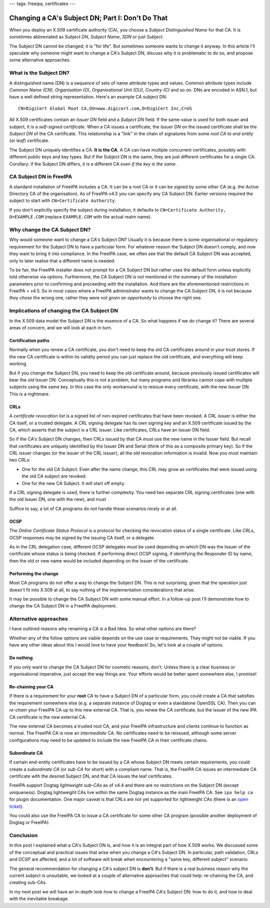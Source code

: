 ---
tags: freeipa, certificates
---

Changing a CA's Subject DN; Part I: Don't Do That
=================================================

When you deploy an X.509 certificate authority (CA), you choose a
*Subject Distinguished Name* for that CA.  It is sometimes
abbreviated as *Subject DN*, *Subject Name*, *SDN* or just
*Subject*.

The Subject DN cannot be changed; it is "for life".  But sometimes
someone wants to change it anyway.  In this article I'll speculate
why someone might want to change a CA's Subject DN, discuss why it
is problematic to do so, and propose some alternative approaches.


What is the Subject DN?
-----------------------

A distinguished name (DN) is a sequence of sets of name attribute
types and values.  Common attribute types include *Common Name
(CN)*, *Organisation (O)*, *Organisational Unit (OU)*, *Country (C)*
and so on.  DNs are encoded in ASN.1, but have a well defined string
representation.  Here's an example CA subject DN::

  CN=DigiCert Global Root CA,OU=www.digicert.com,O=DigiCert Inc,C=US

All X.509 certificates contain an *Issuer DN* field and a *Subject
DN* field.  If the same value is used for both issuer and subject,
it is a *self-signed certificate*.  When a CA issues a certificate,
the *Issuer DN* on the issued certificate shall be the *Subject DN*
of the CA certificate.  This relationship is a "link" in the chain
of signatures from some *root CA* to *end entity* (or *leaf*)
certificate.

The Subject DN uniquely identifies a CA.  **It is the CA**.  A CA
can have multiple concurrent certificates, possibly with different
public keys and key types.  But if the Subject DN is the same, they
are just different certificates for a single CA.  Corollary: if the
Subject DN differs, it is a different CA *even if the key is the
same*.


CA Subject DN in FreeIPA
------------------------

A standard installation of FreeIPA includes a CA.  It can be a root
CA or it can be signed by some other CA (e.g. the Active Directory
CA of the organisation).  As of FreeIPA v4.5 you can specify any CA
Subject DN.  Earlier versions required the subject to start with
``CN=Certificate Authority``.

If you don't explicitly specify the subject during installation, it
defaults to ``CN=Certificate Authority, O=EXAMPLE.COM`` (replace
``EXAMPLE.COM`` with the actual realm name).


Why change the CA Subject DN?
-----------------------------

Why would someone want to change a CA's Subject DN?  Usually it is
because there is some organisational or regulatory requirement for
the Subject DN to have a particular form.  For whatever reason the
Subject DN doesn't comply, and now they want to bring it into
compliance.  In the FreeIPA case, we often see that the default CA
Subject DN was accepted, only to later realise that a different name
is needed.

To be fair, the FreeIPA installer does not prompt for a CA Subject
DN but rather uses the default form unless explicitly told otherwise
via options.  Furthermore, the CA Subject DN is not mentioned in the
summary of the installation parameters prior to confirming and
proceeding with the installation.  And there are the aforementioned
restrictions in FreeIPA < v4.5.  So in most cases where a FreeIPA
administrator wants to change the CA Subject DN, it is not because
*they chose* the wrong one, rather they were *not given an
opportunity* to choose the right one.


Implications of changing the CA Subject DN
------------------------------------------

In the X.509 data model the Subject DN is the essence of a CA.
So what happens if we do change it?  There are several areas of
concern, and we will look at each in turn.

Certification paths
~~~~~~~~~~~~~~~~~~~

Normally when you renew a CA certificate, you don't need to keep the
old CA certificates around in your trust stores.  If the new CA
certificate is within its validity period you can just replace the
old certificate, and everything will keep working.

But if you change the Subject DN, you need to keep the old
certificate around, because previously issued certificates will bear
the *old* Issuer DN.  Conceptually this is not a problem, but many
programs and libraries cannot cope with multiple subjects using the
same key.  In this case the only workaround is to reissue every
certificate, with the new Issuer DN.  This is a nightmare.

CRLs
~~~~

A *certificate revocation list* is a signed list of non-expired
certificates that have been revoked.  A CRL issuer is either the CA
itself, or a trusted delegate.  A CRL signing delegate has its own
signing key and an X.509 certificate issued by the CA, which asserts
that the subject is a CRL issuer.  Like certificates, CRLs have an
Issuer DN field.

So if the CA's Subject DN changes, then CRLs issued by that CA must
use the new name in the Issuer field.  But recall that certificates
are uniquely identified by the Issuer DN and Serial (think of this
as a composite primary key).  So if the CRL issuer changes (or the
issuer of the CRL issuer), all the old revocation information is
invalid.  Now you must maintain two CRLs:

- One for the old CA Subject.  Even after the name change, this CRL
  may grow as certificates that were issued using the old CA subject
  are revoked.

- One for the new CA Subject.  It will start off empty.

If a CRL signing delegate is used, there is further complexity.  You
need two separate CRL signing certificates (one with the old Issuer
DN, one with the new), and must 

Suffice to say, a lot of CA programs do not handle these scenarios
nicely or at all.

OCSP
~~~~

The *Online Certificate Status Protocol* is a protocol for checking
the revocation status of a single certificate.  Like CRLs, OCSP
responses may be signed by the issuing CA itself, or a delegate.

As in the CRL delegation case, different OCSP delegates must be used
depending on which DN was the Issuer of the certificate whose status
is being checked.  If performing direct OCSP signing, if identifying
the Responder ID by name, then the old or new name would be included
depending on the Issuer of the certificate.

Performing the change
~~~~~~~~~~~~~~~~~~~~~

Most CA programs do not offer a way to change the Subject DN.  This
is not surprising, given that the operation just doesn't fit into
X.509 at all, to say nothing of the implementation considerations
that arise.

It may be possible to change the CA Subject DN with some manual
effort.  In a follow-up post I'll demonstrate how to change the CA
Subject DN in a FreeIPA deployment.


Alternative approaches
----------------------

I have outlined reasons why renaming a CA is a Bad Idea.  So what
other options are there?

Whether any of the follow options are viable depends on the use case
or requirements.  They might not be viable.  If you have any other
ideas about this I would love to have your feedback!  So, let's look
at a couple of options.

Do nothing
~~~~~~~~~~

If you only want to change the CA Subject DN for cosmetic reasons,
don't.  Unless there is a clear business or organisational
imperative, just accept the way things are.  Your efforts would be
better spent somewhere else, I promise!


Re-chaining your CA
~~~~~~~~~~~~~~~~~~~

If there is a requirement for your **root** CA to have a Subject DN
of a particular form, you could create a CA that satisfies the
requirement somewhere else (e.g.  a separate instance of Dogtag or
even a standalone OpenSSL CA).  Then you can *re-chain* your FreeIPA
CA up to this new external CA.  That is, you renew the CA
certificate, but the issuer of the new IPA CA certificate is the new
external CA.

The new external CA becomes a trusted root CA, and your FreeIPA
infrastructure and clients continue to function as normal.  The
FreeIPA CA is now an *intermediate* CA.  No certificates need to be
reissued, although some server configurations may need to be updated
to include the new FreeIPA CA in their certificate chains.

Subordinate CA
~~~~~~~~~~~~~~

If certain end-entity certificates have to be issued by a CA whose
Subject DN meets certain requirements, you could create a
*subordinate CA* (or *sub-CA* for short) with a compliant name.
That is, the FreeIPA CA issues an intermediate CA certificate with
the desired Subject DN, and that CA issues the leaf certificates.

FreeIPA support Dogtag *lightweight sub-CAs* as of v4.4 and there
are no restrictions on the Subject DN (except uniqueness).  Dogtag
lightweight CAs live within the same Dogtag instance as the main
FreeIPA CA.  See ``ipa help ca`` for plugin documentation.  One
major caveat is that CRLs are not yet supported for lightweight CAs
(there is an `open ticket`_).

You could also use the FreeIPA CA to issue a CA certificate for some
other CA program (possible another deployment of Dogtag or FreeIPA).

.. _open ticket: https://pagure.io/dogtagpki/issue/1627


Conclusion
----------

In this post I explained what a CA's Subject DN is, and how it is an
integral part of how X.509 works.  We discussed some of the
conceptual and practical issues that arise when you change a CA's
Subject DN.  In particular, path validation, CRLs and OCSP are
affected, and a lot of software will break when encountering a "same
key, different subject" scenario.

The general recommendation for changing a CA's subject DN is
**don't**.  But if there is a real business reason why the current
subject is unsuitable, we looked at a couple of alternative
approaches that could help: re-chaining the CA, and creating
sub-CAs.

In my next post we will have an in-depth look how to change a
FreeIPA CA's Subject DN: how to do it, and how to deal with the
inevitable breakage.

